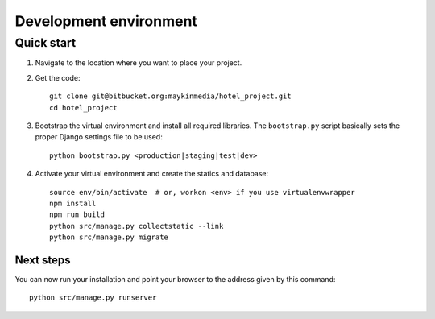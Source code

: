 .. _install_development:

=======================
Development environment
=======================

Quick start
===========

#. Navigate to the location where you want to place your project.

#. Get the code::

    git clone git@bitbucket.org:maykinmedia/hotel_project.git
    cd hotel_project

#. Bootstrap the virtual environment and install all required libraries. The
   ``bootstrap.py`` script basically sets the proper Django settings file to be
   used::

    python bootstrap.py <production|staging|test|dev>

#. Activate your virtual environment and create the statics and database::

    source env/bin/activate  # or, workon <env> if you use virtualenvwrapper
    npm install
    npm run build
    python src/manage.py collectstatic --link
    python src/manage.py migrate


Next steps
----------

You can now run your installation and point your browser to the address given
by this command::

    python src/manage.py runserver
